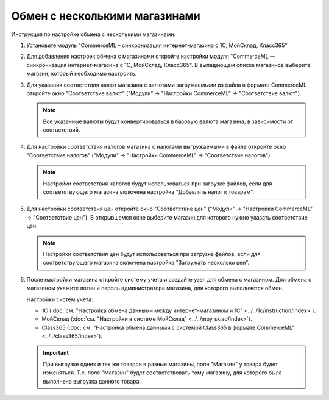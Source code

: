 ******************************
Обмен с несколькими магазинами
******************************

Инструкция по настройке обмена с несколькими магазинами.

#. Установите модуль "CommerceML – синхронизация интернет-магазина с 1С, МойСклад, Класс365"

   .. fancybox:: /user_guide/addons/commerceml/img/commerceml_addon.png
       :alt: Модуль CommerceML в CS-Cart.

#. Для добавления настроек обмена с магазинами откройте настройки модуля "CommerceML — синхронизация интернет-магазина с 1С, МойСклад, Класс365". В выпадающем списке магазинов выберите магазин, который необходимо настроить.

   .. fancybox:: img/import_store02.png
       :alt: Обмен с витринами

#. Для указания соответствия валют магазина с валютами загружаемыми из файла в формате CommerceML откройте окно "Соответствие валют" ("Модули" → "Настройки CommerceML" → "Соответствие валют").

   .. fancybox:: img/import_store03.png
       :alt: Обмен с витринами

   .. note::

       Все указанные валюты будут конвертироваться в базовую валюта магазина, в зависимости от соответствий.

#. Для настройки соответствия налогов магазина с налогами выгружаемыми в файле откройте окно "Соответствие налогов" ("Модули" → "Настройки CommerceML" → "Соответствие налогов").

   .. fancybox:: img/import_store04.png
       :alt: Обмен с витринами

   .. note::

       Настройки соответствия налогов будут использоваться при загрузке файлов, если для соответствующего магазина включена настройка "Добавлять налог к товарам".

#. Для настройки соответствия цен откройте окно "Соответствие цен" ("Модули" → "Настройки CommerceML" → "Соответствие цен"). В открывшемся окне выберите магазин для которого нужно указать соответствие цен.

   .. fancybox:: /user_guide/addons/commerceml/img/commerceml_prices.png
       :alt: Таблица соответствия цен в системе учёта и в CS-Cart при обмене по CommerceML.

   .. note::

       Настройки соответствия цен будут использоваться при загрузке файлов, если для соответствующего магазина включена настройка "Загружать несколько цен".

#. После настройки магазина откройте систему учета и создайте узел для обмена с магазином. Для обмена с магазином укажите логин и пароль администратора магазина, для которого выполняется обмен.

   Настройки систем учета:

   * 1С (:doc:`см. "Настройка обмена данными между интернет-магазином и 1С" <../../1c/instruction/index>`).

   * МойСклад (:doc:`см. "Настройки в системе МойСклад" <../../moy_sklad/index>`).

   * Class365 (:doc:`см. "Настройка обмена данными с системой Class365 в формате CommerceML" <../../class365/index>`).

   .. important::

       При выгрузке одних и тех же товаров в разные магазины, поле "Магазин" у товара будет изменяться. Т.е. поле "Магазин" будет соответствовать тому магазину, для которого была выполнена выгрузка данного товара.
